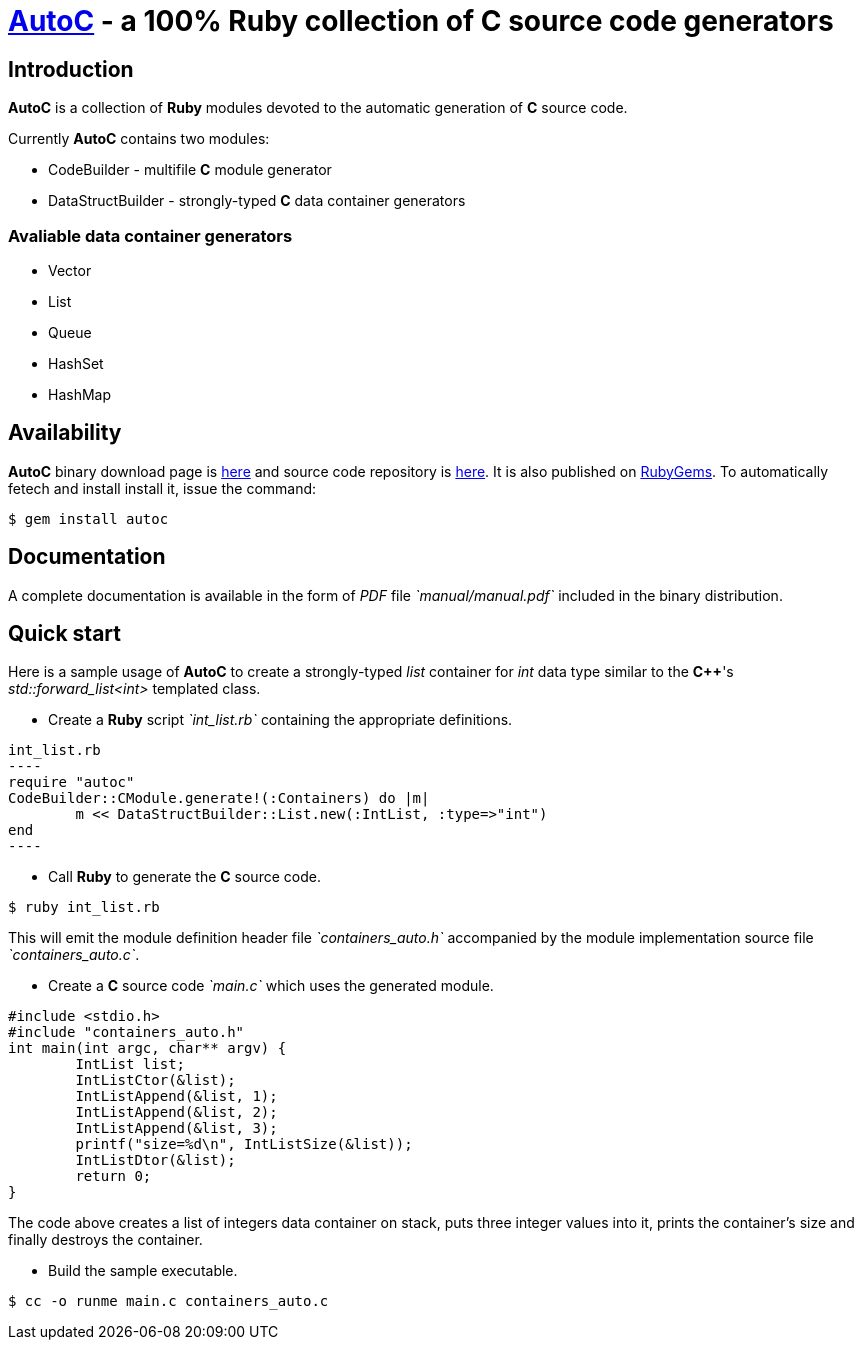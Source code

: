 //:source-highlighter: CodeRay coderay

= http://sourceforge.net/projects/autoc/files[*AutoC*] - a 100% *Ruby* collection of *C* source code generators

== Introduction

*AutoC* is a collection of *Ruby* modules devoted to the automatic generation of *C* source code.

Currently *AutoC* contains two modules:

* CodeBuilder - multifile *C* module generator
* DataStructBuilder - strongly-typed *C* data container generators

=== Avaliable data container generators

* Vector
* List
* Queue
* HashSet
* HashMap

== Availability

*AutoC* binary download page is http://sourceforge.net/projects/autoc/files[here] and source code repository is http://sourceforge.net/p/autoc/code/ci/default/tree/[here].
It is also published on http://rubygems.org/gems/autoc[RubyGems]. To automatically fetech and install install it, issue the command:

[source,bash]
$ gem install autoc

== Documentation

A complete documentation is available in the form of _PDF_ file _`manual/manual.pdf`_ included in the binary distribution.

== Quick start

Here is a sample usage of *AutoC* to create a strongly-typed _list_ container for _int_ data type similar to the *C++*'s _std::forward_list<int>_ templated class.

* Create a *Ruby* script _`int_list.rb`_ containing the appropriate definitions.

[source,ruby]
int_list.rb
----
require "autoc"
CodeBuilder::CModule.generate!(:Containers) do |m|
	m << DataStructBuilder::List.new(:IntList, :type=>"int")
end
----

* Call *Ruby* to generate the *C* source code.

[source,bash]
$ ruby int_list.rb

This will emit the module definition header file _`containers_auto.h`_ accompanied by the module implementation source file _`containers_auto.c`_.

* Create a *C* source code _`main.c`_ which uses the generated module.

[source,c]
#include <stdio.h>
#include "containers_auto.h"
int main(int argc, char** argv) {
	IntList list;
	IntListCtor(&list);
	IntListAppend(&list, 1);
	IntListAppend(&list, 2);
	IntListAppend(&list, 3);
	printf("size=%d\n", IntListSize(&list));
	IntListDtor(&list);
	return 0;
}

The code above creates a list of integers data container on stack, puts three integer values into it, prints the container's size and finally destroys the container.

* Build the sample executable.

[source,bash]
$ cc -o runme main.c containers_auto.c